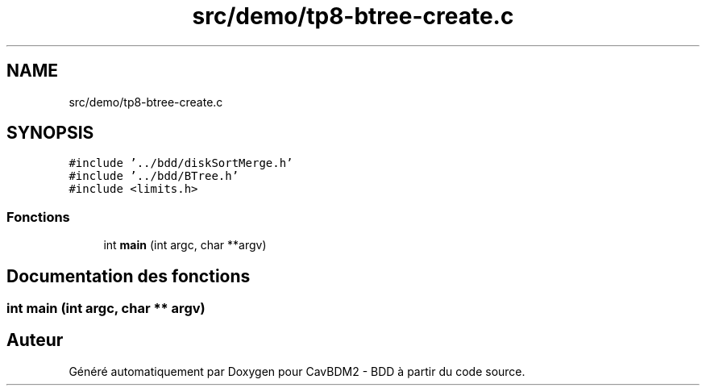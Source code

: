 .TH "src/demo/tp8-btree-create.c" 3 "Mardi 5 Décembre 2017" "CavBDM2 - BDD" \" -*- nroff -*-
.ad l
.nh
.SH NAME
src/demo/tp8-btree-create.c
.SH SYNOPSIS
.br
.PP
\fC#include '\&.\&./bdd/diskSortMerge\&.h'\fP
.br
\fC#include '\&.\&./bdd/BTree\&.h'\fP
.br
\fC#include <limits\&.h>\fP
.br

.SS "Fonctions"

.in +1c
.ti -1c
.RI "int \fBmain\fP (int argc, char **argv)"
.br
.in -1c
.SH "Documentation des fonctions"
.PP 
.SS "int main (int argc, char ** argv)"

.SH "Auteur"
.PP 
Généré automatiquement par Doxygen pour CavBDM2 - BDD à partir du code source\&.
